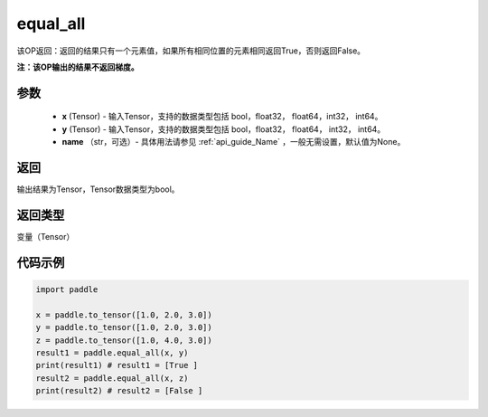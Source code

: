 .. _cn_api_tensor_equal_all:

equal_all
-------------------------------

.. py:function:: paddle.equal_all(x, y, name=None)


该OP返回：返回的结果只有一个元素值，如果所有相同位置的元素相同返回True，否则返回False。

**注：该OP输出的结果不返回梯度。**


参数
::::::::::::

    - **x** (Tensor) - 输入Tensor，支持的数据类型包括 bool，float32， float64，int32， int64。
    - **y** (Tensor) - 输入Tensor，支持的数据类型包括 bool，float32， float64， int32， int64。
    - **name** （str，可选）- 具体用法请参见 :ref:`api_guide_Name` ，一般无需设置，默认值为None。

返回
::::::::::::
输出结果为Tensor，Tensor数据类型为bool。

返回类型
::::::::::::
变量（Tensor）

代码示例
::::::::::::

.. code-block:: python

     import paddle

     x = paddle.to_tensor([1.0, 2.0, 3.0])
     y = paddle.to_tensor([1.0, 2.0, 3.0])
     z = paddle.to_tensor([1.0, 4.0, 3.0])
     result1 = paddle.equal_all(x, y)
     print(result1) # result1 = [True ]
     result2 = paddle.equal_all(x, z)
     print(result2) # result2 = [False ]
